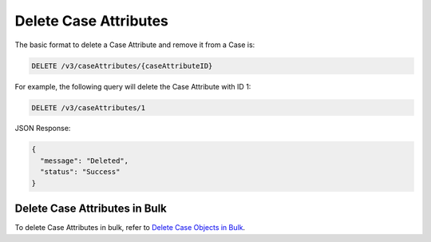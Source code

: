 Delete Case Attributes
----------------------

The basic format to delete a Case Attribute and remove it from a Case is:

.. code::

    DELETE /v3/caseAttributes/{caseAttributeID}

For example, the following query will delete the Case Attribute with ID 1:

.. code::

    DELETE /v3/caseAttributes/1

JSON Response:

.. code:: json

    {
      "message": "Deleted",
      "status": "Success"
    }

Delete Case Attributes in Bulk
^^^^^^^^^^^^^^^^^^^^^^^^^^^^^^

To delete Case Attributes in bulk, refer to `Delete Case Objects in Bulk <https://docs.threatconnect.com/en/latest/rest_api/v3/bulk_delete.html>`_.
